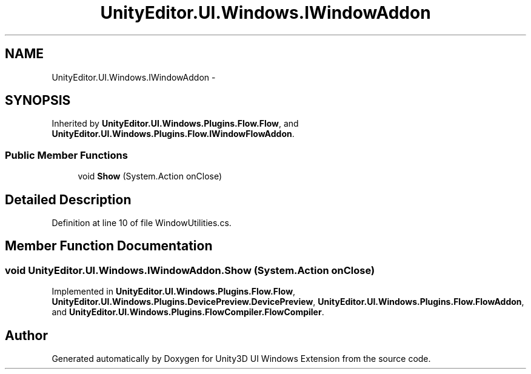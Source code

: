 .TH "UnityEditor.UI.Windows.IWindowAddon" 3 "Fri Apr 3 2015" "Version version 0.8a" "Unity3D UI Windows Extension" \" -*- nroff -*-
.ad l
.nh
.SH NAME
UnityEditor.UI.Windows.IWindowAddon \- 
.SH SYNOPSIS
.br
.PP
.PP
Inherited by \fBUnityEditor\&.UI\&.Windows\&.Plugins\&.Flow\&.Flow\fP, and \fBUnityEditor\&.UI\&.Windows\&.Plugins\&.Flow\&.IWindowFlowAddon\fP\&.
.SS "Public Member Functions"

.in +1c
.ti -1c
.RI "void \fBShow\fP (System\&.Action onClose)"
.br
.in -1c
.SH "Detailed Description"
.PP 
Definition at line 10 of file WindowUtilities\&.cs\&.
.SH "Member Function Documentation"
.PP 
.SS "void UnityEditor\&.UI\&.Windows\&.IWindowAddon\&.Show (System\&.Action onClose)"

.PP
Implemented in \fBUnityEditor\&.UI\&.Windows\&.Plugins\&.Flow\&.Flow\fP, \fBUnityEditor\&.UI\&.Windows\&.Plugins\&.DevicePreview\&.DevicePreview\fP, \fBUnityEditor\&.UI\&.Windows\&.Plugins\&.Flow\&.FlowAddon\fP, and \fBUnityEditor\&.UI\&.Windows\&.Plugins\&.FlowCompiler\&.FlowCompiler\fP\&.

.SH "Author"
.PP 
Generated automatically by Doxygen for Unity3D UI Windows Extension from the source code\&.
